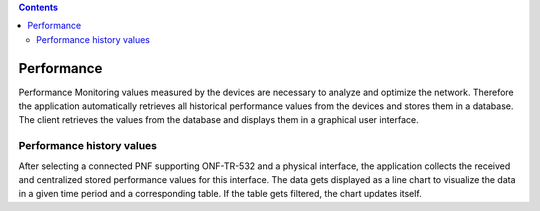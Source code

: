 .. contents::
   :depth: 3
..

Performance
===========

Performance Monitoring values measured by the devices are necessary to
analyze and optimize the network. Therefore the application
automatically retrieves all historical performance values from the
devices and stores them in a database. The client retrieves the values
from the database and displays them in a graphical user interface.

Performance history values
--------------------------

After selecting a connected PNF supporting ONF-TR-532 and a physical
interface, the application collects the received and centralized stored
performance values for this interface. The data gets displayed as a line
chart to visualize the data in a given time period and a corresponding
table. If the table gets filtered, the chart updates itself.
